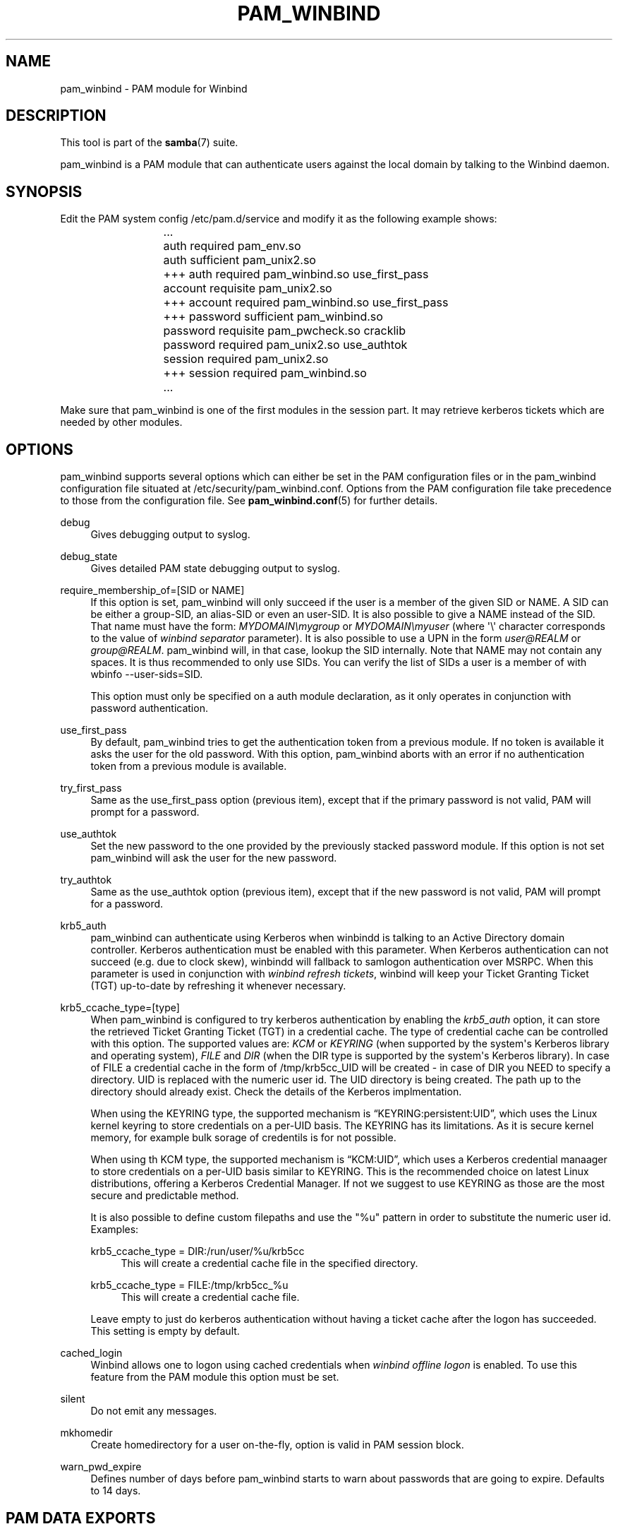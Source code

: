 '\" t
.\"     Title: pam_winbind
.\"    Author: [see the "AUTHOR" section]
.\" Generator: DocBook XSL Stylesheets v1.79.1 <http://docbook.sf.net/>
.\"      Date: 11/08/2021
.\"    Manual: 8
.\"    Source: Samba 4.13.14
.\"  Language: English
.\"
.TH "PAM_WINBIND" "8" "11/08/2021" "Samba 4\&.13\&.14" "8"
.\" -----------------------------------------------------------------
.\" * Define some portability stuff
.\" -----------------------------------------------------------------
.\" ~~~~~~~~~~~~~~~~~~~~~~~~~~~~~~~~~~~~~~~~~~~~~~~~~~~~~~~~~~~~~~~~~
.\" http://bugs.debian.org/507673
.\" http://lists.gnu.org/archive/html/groff/2009-02/msg00013.html
.\" ~~~~~~~~~~~~~~~~~~~~~~~~~~~~~~~~~~~~~~~~~~~~~~~~~~~~~~~~~~~~~~~~~
.ie \n(.g .ds Aq \(aq
.el       .ds Aq '
.\" -----------------------------------------------------------------
.\" * set default formatting
.\" -----------------------------------------------------------------
.\" disable hyphenation
.nh
.\" disable justification (adjust text to left margin only)
.ad l
.\" -----------------------------------------------------------------
.\" * MAIN CONTENT STARTS HERE *
.\" -----------------------------------------------------------------
.SH "NAME"
pam_winbind \- PAM module for Winbind
.SH "DESCRIPTION"
.PP
This tool is part of the
\fBsamba\fR(7)
suite\&.
.PP
pam_winbind is a PAM module that can authenticate users against the local domain by talking to the Winbind daemon\&.
.SH "SYNOPSIS"
.PP
Edit the PAM system config /etc/pam\&.d/service and modify it as the following example shows:
.sp
.if n \{\
.RS 4
.\}
.nf
			    \&.\&.\&.
			    auth      required        pam_env\&.so
			    auth      sufficient      pam_unix2\&.so
			+++ auth      required        pam_winbind\&.so  use_first_pass
			    account   requisite       pam_unix2\&.so
			+++ account   required        pam_winbind\&.so  use_first_pass
			+++ password  sufficient      pam_winbind\&.so
			    password  requisite       pam_pwcheck\&.so  cracklib
			    password  required        pam_unix2\&.so    use_authtok
			    session   required        pam_unix2\&.so
			+++ session   required        pam_winbind\&.so
			    \&.\&.\&.
		
.fi
.if n \{\
.RE
.\}
.sp
Make sure that pam_winbind is one of the first modules in the session part\&. It may retrieve kerberos tickets which are needed by other modules\&.
.SH "OPTIONS"
.PP
pam_winbind supports several options which can either be set in the PAM configuration files or in the pam_winbind configuration file situated at
/etc/security/pam_winbind\&.conf\&. Options from the PAM configuration file take precedence to those from the configuration file\&. See
\fBpam_winbind.conf\fR(5)
for further details\&.
.PP
debug
.RS 4
Gives debugging output to syslog\&.
.RE
.PP
debug_state
.RS 4
Gives detailed PAM state debugging output to syslog\&.
.RE
.PP
require_membership_of=[SID or NAME]
.RS 4
If this option is set, pam_winbind will only succeed if the user is a member of the given SID or NAME\&. A SID can be either a group\-SID, an alias\-SID or even an user\-SID\&. It is also possible to give a NAME instead of the SID\&. That name must have the form:
\fIMYDOMAIN\emygroup\fR
or
\fIMYDOMAIN\emyuser\fR
(where \*(Aq\e\*(Aq character corresponds to the value of
\fIwinbind separator\fR
parameter)\&. It is also possible to use a UPN in the form
\fIuser@REALM\fR
or
\fIgroup@REALM\fR\&. pam_winbind will, in that case, lookup the SID internally\&. Note that NAME may not contain any spaces\&. It is thus recommended to only use SIDs\&. You can verify the list of SIDs a user is a member of with
wbinfo \-\-user\-sids=SID\&.
.sp
This option must only be specified on a auth module declaration, as it only operates in conjunction with password authentication\&.
.RE
.PP
use_first_pass
.RS 4
By default, pam_winbind tries to get the authentication token from a previous module\&. If no token is available it asks the user for the old password\&. With this option, pam_winbind aborts with an error if no authentication token from a previous module is available\&.
.RE
.PP
try_first_pass
.RS 4
Same as the use_first_pass option (previous item), except that if the primary password is not valid, PAM will prompt for a password\&.
.RE
.PP
use_authtok
.RS 4
Set the new password to the one provided by the previously stacked password module\&. If this option is not set pam_winbind will ask the user for the new password\&.
.RE
.PP
try_authtok
.RS 4
Same as the use_authtok option (previous item), except that if the new password is not valid, PAM will prompt for a password\&.
.RE
.PP
krb5_auth
.RS 4
pam_winbind can authenticate using Kerberos when winbindd is talking to an Active Directory domain controller\&. Kerberos authentication must be enabled with this parameter\&. When Kerberos authentication can not succeed (e\&.g\&. due to clock skew), winbindd will fallback to samlogon authentication over MSRPC\&. When this parameter is used in conjunction with
\fIwinbind refresh tickets\fR, winbind will keep your Ticket Granting Ticket (TGT) up\-to\-date by refreshing it whenever necessary\&.
.RE
.PP
krb5_ccache_type=[type]
.RS 4
When pam_winbind is configured to try kerberos authentication by enabling the
\fIkrb5_auth\fR
option, it can store the retrieved Ticket Granting Ticket (TGT) in a credential cache\&. The type of credential cache can be controlled with this option\&. The supported values are:
\fIKCM\fR
or
\fIKEYRING\fR
(when supported by the system\*(Aqs Kerberos library and operating system),
\fIFILE\fR
and
\fIDIR\fR
(when the DIR type is supported by the system\*(Aqs Kerberos library)\&. In case of FILE a credential cache in the form of /tmp/krb5cc_UID will be created \- in case of DIR you NEED to specify a directory\&. UID is replaced with the numeric user id\&. The UID directory is being created\&. The path up to the directory should already exist\&. Check the details of the Kerberos implmentation\&.
.sp
When using the KEYRING type, the supported mechanism is
\(lqKEYRING:persistent:UID\(rq, which uses the Linux kernel keyring to store credentials on a per\-UID basis\&. The KEYRING has its limitations\&. As it is secure kernel memory, for example bulk sorage of credentils is for not possible\&.
.sp
When using th KCM type, the supported mechanism is
\(lqKCM:UID\(rq, which uses a Kerberos credential manaager to store credentials on a per\-UID basis similar to KEYRING\&. This is the recommended choice on latest Linux distributions, offering a Kerberos Credential Manager\&. If not we suggest to use KEYRING as those are the most secure and predictable method\&.
.sp
It is also possible to define custom filepaths and use the "%u" pattern in order to substitute the numeric user id\&. Examples:
.PP
krb5_ccache_type = DIR:/run/user/%u/krb5cc
.RS 4
This will create a credential cache file in the specified directory\&.
.RE
.PP
krb5_ccache_type = FILE:/tmp/krb5cc_%u
.RS 4
This will create a credential cache file\&.
.RE
.sp
Leave empty to just do kerberos authentication without having a ticket cache after the logon has succeeded\&. This setting is empty by default\&.
.RE
.PP
cached_login
.RS 4
Winbind allows one to logon using cached credentials when
\fIwinbind offline logon\fR
is enabled\&. To use this feature from the PAM module this option must be set\&.
.RE
.PP
silent
.RS 4
Do not emit any messages\&.
.RE
.PP
mkhomedir
.RS 4
Create homedirectory for a user on\-the\-fly, option is valid in PAM session block\&.
.RE
.PP
warn_pwd_expire
.RS 4
Defines number of days before pam_winbind starts to warn about passwords that are going to expire\&. Defaults to 14 days\&.
.RE
.SH "PAM DATA EXPORTS"
.PP
This section describes the data exported in the PAM stack which could be used in other PAM modules\&.
.PP
PAM_WINBIND_HOMEDIR
.RS 4
This is the Windows Home Directory set in the profile tab in the user settings on the Active Directory Server\&. This could be a local path or a directory on a share mapped to a drive\&.
.RE
.PP
PAM_WINBIND_LOGONSCRIPT
.RS 4
The path to the logon script which should be executed if a user logs in\&. This is normally a relative path to the script stored on the server\&.
.RE
.PP
PAM_WINBIND_LOGONSERVER
.RS 4
This exports the Active Directory server we are authenticating against\&. This can be used as a variable later\&.
.RE
.PP
PAM_WINBIND_PROFILEPATH
.RS 4
This is the profile path set in the profile tab in the user settings\&. Normally the home directory is synced with this directory on a share\&.
.RE
.SH "SEE ALSO"
.PP
\fBpam_winbind.conf\fR(5),
\fBwbinfo\fR(1),
\fBwinbindd\fR(8),
\fBsmb.conf\fR(5)
.SH "VERSION"
.PP
This man page is part of version 4\&.13\&.14 of Samba\&.
.SH "AUTHOR"
.PP
The original Samba software and related utilities were created by Andrew Tridgell\&. Samba is now developed by the Samba Team as an Open Source project similar to the way the Linux kernel is developed\&.
.PP
This manpage was written by Jelmer Vernooij and Guenther Deschner\&.
